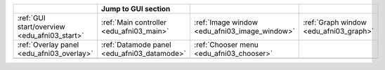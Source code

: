 .. list-table::
   :width: 100%
   :widths: 25 25 25 25
   :header-rows: 1

   * - 
     - Jump to GUI section
     - 
     - 
   * - :ref:`GUI start/overview <edu_afni03_start>` 
     - :ref:`Main controller <edu_afni03_main>`         
     - :ref:`Image window <edu_afni03_image_window>`    
     - :ref:`Graph window <edu_afni03_graph>`           
   * - :ref:`Overlay panel <edu_afni03_overlay>`        
     - :ref:`Datamode panel <edu_afni03_datamode>`      
     - :ref:`Chooser menu <edu_afni03_chooser>`         
     - 
   * - 
     - 
     - 
     - 
